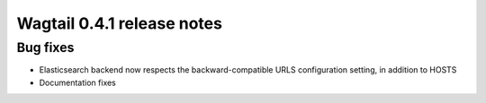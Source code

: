 ===========================
Wagtail 0.4.1 release notes
===========================

Bug fixes
~~~~~~~~~

* Elasticsearch backend now respects the backward-compatible URLS configuration setting, in addition to HOSTS
* Documentation fixes
